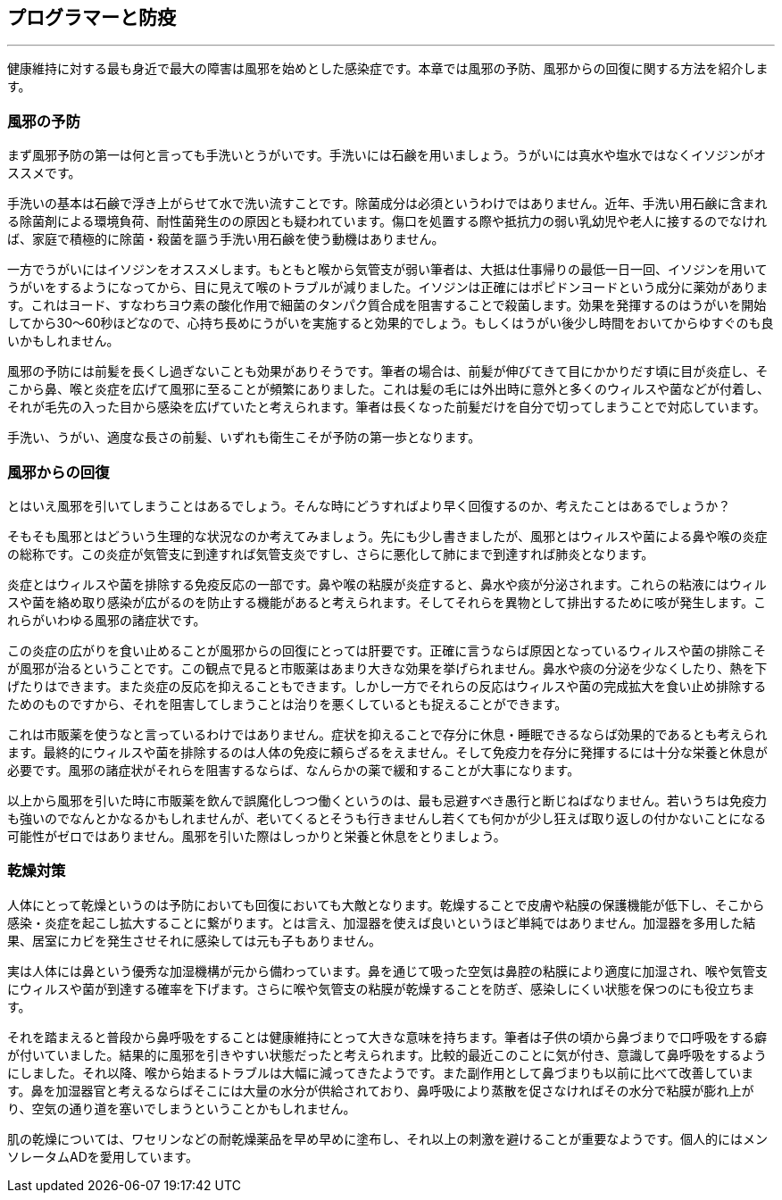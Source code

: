 == プログラマーと防疫
'''

健康維持に対する最も身近で最大の障害は風邪を始めとした感染症です。本章では風邪の予防、風邪からの回復に関する方法を紹介します。

=== 風邪の予防

まず風邪予防の第一は何と言っても手洗いとうがいです。手洗いには石鹸を用いましょう。うがいには真水や塩水ではなくイソジンがオススメです。

手洗いの基本は石鹸で浮き上がらせて水で洗い流すことです。除菌成分は必須というわけではありません。近年、手洗い用石鹸に含まれる除菌剤による環境負荷、耐性菌発生のの原因とも疑われています。傷口を処置する際や抵抗力の弱い乳幼児や老人に接するのでなければ、家庭で積極的に除菌・殺菌を謳う手洗い用石鹸を使う動機はありません。

一方でうがいにはイソジンをオススメします。もともと喉から気管支が弱い筆者は、大抵は仕事帰りの最低一日一回、イソジンを用いてうがいをするようになってから、目に見えて喉のトラブルが減りました。イソジンは正確にはポピドンヨードという成分に薬効があります。これはヨード、すなわちヨウ素の酸化作用で細菌のタンパク質合成を阻害することで殺菌します。効果を発揮するのはうがいを開始してから30～60秒ほどなので、心持ち長めにうがいを実施すると効果的でしょう。もしくはうがい後少し時間をおいてからゆすぐのも良いかもしれません。

風邪の予防には前髪を長くし過ぎないことも効果がありそうです。筆者の場合は、前髪が伸びてきて目にかかりだす頃に目が炎症し、そこから鼻、喉と炎症を広げて風邪に至ることが頻繁にありました。これは髪の毛には外出時に意外と多くのウィルスや菌などが付着し、それが毛先の入った目から感染を広げていたと考えられます。筆者は長くなった前髪だけを自分で切ってしまうことで対応しています。

手洗い、うがい、適度な長さの前髪、いずれも衛生こそが予防の第一歩となります。

=== 風邪からの回復

とはいえ風邪を引いてしまうことはあるでしょう。そんな時にどうすればより早く回復するのか、考えたことはあるでしょうか？

そもそも風邪とはどういう生理的な状況なのか考えてみましょう。先にも少し書きましたが、風邪とはウィルスや菌による鼻や喉の炎症の総称です。この炎症が気管支に到達すれば気管支炎ですし、さらに悪化して肺にまで到達すれば肺炎となります。

炎症とはウィルスや菌を排除する免疫反応の一部です。鼻や喉の粘膜が炎症すると、鼻水や痰が分泌されます。これらの粘液にはウィルスや菌を絡め取り感染が広がるのを防止する機能があると考えられます。そしてそれらを異物として排出するために咳が発生します。これらがいわゆる風邪の諸症状です。

この炎症の広がりを食い止めることが風邪からの回復にとっては肝要です。正確に言うならば原因となっているウィルスや菌の排除こそが風邪が治るということです。この観点で見ると市販薬はあまり大きな効果を挙げられません。鼻水や痰の分泌を少なくしたり、熱を下げたりはできます。また炎症の反応を抑えることもできます。しかし一方でそれらの反応はウィルスや菌の完成拡大を食い止め排除するためのものですから、それを阻害してしまうことは治りを悪くしているとも捉えることができます。

これは市販薬を使うなと言っているわけではありません。症状を抑えることで存分に休息・睡眠できるならば効果的であるとも考えられます。最終的にウィルスや菌を排除するのは人体の免疫に頼らざるをえません。そして免疫力を存分に発揮するには十分な栄養と休息が必要です。風邪の諸症状がそれらを阻害するならば、なんらかの薬で緩和することが大事になります。

以上から風邪を引いた時に市販薬を飲んで誤魔化しつつ働くというのは、最も忌避すべき愚行と断じねばなりません。若いうちは免疫力も強いのでなんとかなるかもしれませんが、老いてくるとそうも行きませんし若くても何かが少し狂えば取り返しの付かないことになる可能性がゼロではありません。風邪を引いた際はしっかりと栄養と休息をとりましょう。

=== 乾燥対策

人体にとって乾燥というのは予防においても回復においても大敵となります。乾燥することで皮膚や粘膜の保護機能が低下し、そこから感染・炎症を起こし拡大することに繋がります。とは言え、加湿器を使えば良いというほど単純ではありません。加湿器を多用した結果、居室にカビを発生させそれに感染しては元も子もありません。

実は人体には鼻という優秀な加湿機構が元から備わっています。鼻を通じて吸った空気は鼻腔の粘膜により適度に加湿され、喉や気管支にウィルスや菌が到達する確率を下げます。さらに喉や気管支の粘膜が乾燥することを防ぎ、感染しにくい状態を保つのにも役立ちます。

それを踏まえると普段から鼻呼吸をすることは健康維持にとって大きな意味を持ちます。筆者は子供の頃から鼻づまりで口呼吸をする癖が付いていました。結果的に風邪を引きやすい状態だったと考えられます。比較的最近このことに気が付き、意識して鼻呼吸をするようにしました。それ以降、喉から始まるトラブルは大幅に減ってきたようです。また副作用として鼻づまりも以前に比べて改善しています。鼻を加湿器官と考えるならばそこには大量の水分が供給されており、鼻呼吸により蒸散を促さなければその水分で粘膜が膨れ上がり、空気の通り道を塞いでしまうということかもしれません。

肌の乾燥については、ワセリンなどの耐乾燥薬品を早め早めに塗布し、それ以上の刺激を避けることが重要なようです。個人的にはメンソレータムADを愛用しています。
